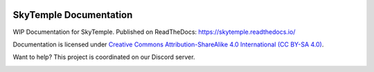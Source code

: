 |logo|

SkyTemple Documentation
=======================

|docs| |discord|

.. |logo| image:: https://raw.githubusercontent.com/SkyTemple/skytemple/master/skytemple/data/icons/hicolor/256x256/apps/skytemple.png

.. |docs| image:: https://readthedocs.org/projects/skytemple/badge/?version=latest
    :target: https://skytemple.readthedocs.io/en/latest/?badge=latest
    :alt: Documentation Status

.. |discord| image:: https://img.shields.io/discord/710190644152369162?label=Discord
    :target: https://discord.gg/skytemple
    :alt: Discord

.. |kofi| image:: https://www.ko-fi.com/img/githubbutton_sm.svg
    :target: https://ko-fi.com/I2I81E5KH
    :alt: Ko-Fi

WIP Documentation for SkyTemple. Published on ReadTheDocs: https://skytemple.readthedocs.io/

Documentation is licensed under `Creative Commons Attribution-ShareAlike 4.0 International (CC BY-SA 4.0)`_.

Want to help? This project is coordinated on our Discord server.

|kofi|

.. _Creative Commons Attribution-ShareAlike 4.0 International (CC BY-SA 4.0): https://creativecommons.org/licenses/by-sa/4.0/
